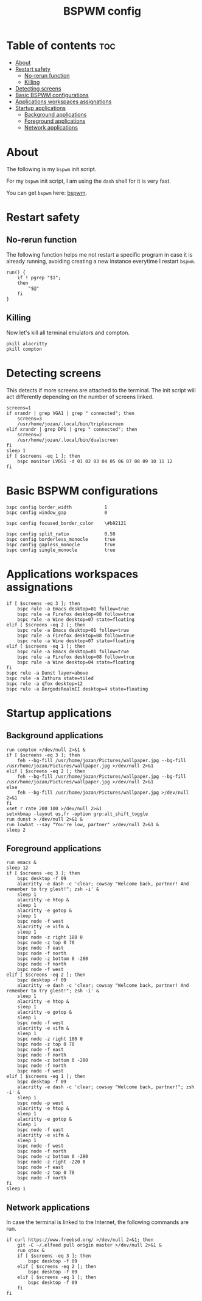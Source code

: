 #+TITLE: BSPWM config
#+PROPERTY: header-args :tangle bspwmrc

* Table of contents :toc:
- [[#about][About]]
- [[#restart-safety][Restart safety]]
  - [[#no-rerun-function][No-rerun function]]
  - [[#killing][Killing]]
- [[#detecting-screens][Detecting screens]]
- [[#basic-bspwm-configurations][Basic BSPWM configurations]]
- [[#applications-workspaces-assignations][Applications workspaces assignations]]
- [[#startup-applications][Startup applications]]
  - [[#background-applications][Background applications]]
  - [[#foreground-applications][Foreground applications]]
  - [[#network-applications][Network applications]]

* About
  The following is my ~bspwm~ init script.

  For my ~bspwm~ init script, I am using the ~dash~ shell for it is very fast.

  You can get ~bspwm~ here: [[https://github.com/baskerville/bspwm][bspwm]].


* Restart safety
** No-rerun function
   The following function helps me not restart a specific program in case it is already running,
   avoiding creating a new instance everytime I restart ~bspwm~.
   #+BEGIN_SRC shell :shebang #!/usr/local/bin/dash 
run() {
	if ! pgrep "$1";
	then
		"$@"
	fi
}
   #+END_SRC

** Killing
   Now let's kill all terminal emulators and compton.
   #+BEGIN_SRC shell
pkill alacritty
pkill compton
   #+END_SRC

* Detecting screens
  This detects if more screens are attached to the terminal. The init script will act differently
  depending on the number of screens linked.

  #+BEGIN_SRC shell
screens=1
if xrandr | grep VGA1 | grep " connected"; then
	screens=3
	/usr/home/jozan/.local/bin/triplescreen
elif xrandr | grep DP1 | grep " connected"; then
	screens=2
	/usr/home/jozan/.local/bin/dualscreen
fi
sleep 1
if [ $screens -eq 1 ]; then
	bspc monitor LVDS1 -d 01 02 03 04 05 06 07 08 09 10 11 12
fi
  #+END_SRC

* Basic BSPWM configurations
  #+BEGIN_SRC shell
bspc config border_width			1
bspc config window_gap				0

bspc config focused_border_color	\#b92121

bspc config split_ratio				0.50
bspc config borderless_monocle		true
bspc config gapless_monocle			true
bspc config single_monocle			true
  #+END_SRC

* Applications workspaces assignations
  #+BEGIN_SRC shell
if [ $screens -eq 3 ]; then
	bspc rule -a Emacs desktop=01 follow=true
	bspc rule -a Firefox desktop=08 follow=true
	bspc rule -a Wine desktop=07 state=floating
elif [ $screens -eq 2 ]; then
	bspc rule -a Emacs desktop=01 follow=true
	bspc rule -a Firefox desktop=08 follow=true
	bspc rule -a Wine desktop=07 state=floating
elif [ $screens -eq 1 ]; then
	bspc rule -a Emacs desktop=01 follow=true
	bspc rule -a Firefox desktop=08 follow=true
	bspc rule -a Wine desktop=04 state=floating
fi
bspc rule -a Dunst layer=above
bspc rule -a Zathura state=tiled
bspc rule -a qTox desktop=12
bspc rule -a DergodsRealmII desktop=4 state=floating
  #+END_SRC

* Startup applications
** Background applications
  #+BEGIN_SRC shell
run compton >/dev/null 2>&1 &
if [ $screens -eq 3 ]; then
	feh --bg-fill /usr/home/jozan/Pictures/wallpaper.jpg --bg-fill /usr/home/jozan/Pictures/wallpaper.jpg >/dev/null 2>&1
elif [ $screens -eq 2 ]; then
	feh --bg-fill /usr/home/jozan/Pictures/wallpaper.jpg --bg-fill /usr/home/jozan/Pictures/wallpaper.jpg >/dev/null 2>&1
else
	feh --bg-fill /usr/home/jozan/Pictures/wallpaper.jpg >/dev/null 2>&1
fi
xset r rate 200 100 >/dev/null 2>&1
setxkbmap -layout us,fr -option grp:alt_shift_toggle
run dunst > /dev/null 2>&1 &
run lowbat --say "You're low, partner" >/dev/null 2>&1 &
sleep 2
  #+END_SRC

** Foreground applications
   #+BEGIN_SRC shell
run emacs &
sleep 12
if [ $screens -eq 3 ]; then
	bspc desktop -f 09
	alacritty -e dash -c 'clear; cowsay "Welcome back, partner! And remember to try glest!"; zsh -i' &
	sleep 1
	alacritty -e htop &
	sleep 1
	alacritty -e gotop &
	sleep 1
	bspc node -f west
	alacritty -e vifm &
	sleep 1
	bspc node -z right 180 0
	bspc node -z top 0 70
	bspc node -f east
	bspc node -f north
	bspc node -z bottom 0 -280
	bspc node -f north
	bspc node -f west
elif [ $screens -eq 2 ]; then
	bspc desktop -f 09
	alacritty -e dash -c 'clear; cowsay "Welcome back, partner! And remember to try glest!"; zsh -i' &
	sleep 1
	alacritty -e htop &
	sleep 1
	alacritty -e gotop &
	sleep 1
	bspc node -f west
	alacritty -e vifm &
	sleep 1
	bspc node -z right 180 0
	bspc node -z top 0 70
	bspc node -f east
	bspc node -f north
	bspc node -z bottom 0 -280
	bspc node -f north
	bspc node -f west
elif [ $screens -eq 1 ]; then
	bspc desktop -f 09
	alacritty -e dash -c 'clear; cowsay "Welcome back, partner!"; zsh -i' &
	sleep 1
	bspc node -p west
	alacritty -e htop &
	sleep 1
	alacritty -e gotop &
	sleep 1
	bspc node -f east
	alacritty -e vifm &
	sleep 1
	bspc node -f west
	bspc node -f north
	bspc node -z bottom 0 -280
	bspc node -z right -220 0
	bspc node -f east
	bspc node -z top 0 70
	bspc node -f north
fi
sleep 1
   #+END_SRC

** Network applications
   In case the terminal is linked to the Internet, the following commands are run.
   #+BEGIN_SRC shell
if curl https://www.freebsd.org/ >/dev/null 2>&1; then
	git -C ~/.elfeed pull origin master >/dev/null 2>&1 &
	run qtox &
	if [ $screens -eq 3 ]; then
		bspc desktop -f 09
	elif [ $screens -eq 2 ]; then
		bspc desktop -f 09
	elif [ $screens -eq 1 ]; then
		bspc desktop -f 09
	fi
fi
   #+END_SRC
